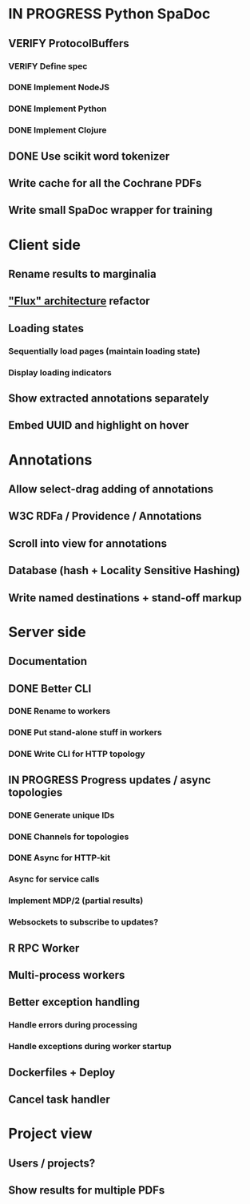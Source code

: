 * IN PROGRESS Python SpaDoc
** VERIFY ProtocolBuffers
*** VERIFY Define spec
*** DONE Implement NodeJS
*** DONE Implement Python
*** DONE Implement Clojure
** DONE Use scikit word tokenizer
** Write cache for all the Cochrane PDFs
** Write small SpaDoc wrapper for training
* Client side
** Rename results to marginalia
** [[https://facebook.github.io/react/docs/flux-overview.html]["Flux" architecture]] refactor
** Loading states
*** Sequentially load pages (maintain loading state)
*** Display loading indicators
** Show extracted annotations separately
** Embed UUID and highlight on hover
* Annotations
** Allow select-drag adding of annotations
** W3C RDFa / Providence / Annotations
** Scroll into view for annotations
** Database (hash + Locality Sensitive Hashing)
** Write named destinations + stand-off markup
* Server side
** Documentation
** DONE Better CLI
*** DONE Rename to workers
*** DONE Put stand-alone stuff in workers
*** DONE Write CLI for HTTP topology
** IN PROGRESS Progress updates / async topologies
*** DONE Generate unique IDs
*** DONE Channels for topologies
*** DONE Async for HTTP-kit
*** Async for service calls
*** Implement MDP/2 (partial results)
*** Websockets to subscribe to updates?
** R RPC Worker
** Multi-process workers
** Better exception handling
*** Handle errors during processing
*** Handle exceptions during worker startup
** Dockerfiles + Deploy
** Cancel task handler
* Project view
** Users / projects?
** Show results for multiple PDFs
